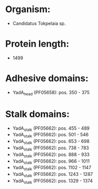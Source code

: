 * Organism:
- Candidatus Tokpelaia sp.
* Protein length:
- 1499
* Adhesive domains:
- YadA_head (PF05658): pos. 350 - 375
* Stalk domains:
- YadA_stalk (PF05662): pos. 455 - 489
- YadA_stalk (PF05662): pos. 501 - 546
- YadA_stalk (PF05662): pos. 653 - 698
- YadA_stalk (PF05662): pos. 738 - 783
- YadA_stalk (PF05662): pos. 888 - 933
- YadA_stalk (PF05662): pos. 966 - 1011
- YadA_stalk (PF05662): pos. 1102 - 1147
- YadA_stalk (PF05662): pos. 1243 - 1287
- YadA_stalk (PF05662): pos. 1329 - 1374

